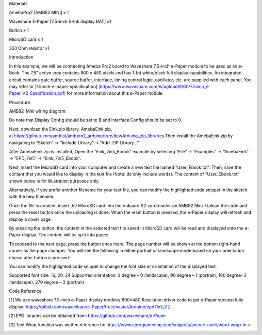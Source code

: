 Materials

AmebaPro2 [AMB82 MINI] x 1

Waveshare E-Paper [7.5-inch E-Ink display HAT] x1

Button x 1

MicroSD card x 1

330 Ohm resistor x1

Introduction

In this example, we will be connecting Ameba Pro2 board to Waveshare
7.5-inch e-Paper module to be used as an e-Book. The 7.5” active area
contains 800 x 480 pixels and has 1-bit white/black full display
capabilities. An integrated circuit contains gate buffer, source buffer,
interface, timing control logic, oscillator, etc. are supplied with each
panel. You may refer to [7.5inch-e-paper-specification]
(https://www.waveshare.com/w/upload/6/60/7.5inch_e-Paper_V2_Specification.pdf)
for more information about this e-Paper module.

Procedure

AMB82-Mini wiring diagram:

Do note that Display Config should be set to B and Interface Config
should be set to 0.

Next, download the Eink zip library, AmebaEink.zip,
at https://github.com/ambiot/ambpro2_arduino/tree/dev/Arduino_zip_libraries
Then install the AmebaEink.zip by navigating to “Sketch” -> “Include
Library” -> “Add .ZIP Library…”.

After AmebaEink.zip is installed, Open the “Eink_7in5_Ebook” example by
selecting “File” -> “Examples” -> “AmebaEink” -> “EPD_7in5” ->
“Eink_7in5_Ebook”.

Next, insert the MicroSD card into your computer and create a new text
file named “User_Ebook.txt”. Then, save the content that you would like
to display in the text file (Note: do only include words). The content
of “User_Ebook.txt” shown below is for illustration purposes only.

Alternatively, if you prefer another filename for your text file, you
can modify the highlighted code snippet in the sketch with the new
filename.

Once the file is created, insert the MicroSD card into the onboard SD
card reader on AMB82 Mini. Upload the code and press the reset button
once the uploading is done. When the reset button is pressed, the
e-Paper display will refresh and display a cover page.

By pressing the button, the content in the selected text file saved in
MicroSD card will be read and displayed onto the e-Paper display. The
content will be split into pages.

To proceed to the next page, press the button once more. The page number
will be shown at the bottom right-hand corner as the page changes. You
will see the following in either portrait or landscape mode based on
your orientation choice after button is pressed:

You can modify the highlighted code snippet to change the font size or
orientation of the displayed text.

Supported font size: 16, 20, 24 Supported orientation: 0 degree – 0
(landscape), 90 degree – 1 (portrait), 180 degree- 2 (landscape), 270
degree – 3 (portrait)

Code Reference

[1] We use waveshare 7.5-inch e-Paper display module/ 800×480 Resolution
driver code to get e-Paper successfully display:
https://github.com/waveshare/e-Paper/tree/master/Arduino/epd7in5_V2

[2] EPD libraries can be obtained from:
https://github.com/waveshare/e-Paper

[3] Text Wrap function was written reference to:
https://www.cprogramming.com/snippets/source-code/word-wrap-in-c

|image01.png| |image02.jpeg| |image03.png| |image04.jpeg| |image05.jpeg|
|image06.png| |image07.png| |image08.png| |image09.png| |image10.png|

.. |image01.png| image:: ../../../_static/_Example_Guides/_E-Paper%20-%207.5-inch%20e-Book%20with%20MicroSD%20card/image01.png
.. |image02.jpeg| image:: ../../../_static/_Example_Guides/_E-Paper%20-%207.5-inch%20e-Book%20with%20MicroSD%20card/image02.jpeg
.. |image03.png| image:: ../../../_static/_Example_Guides/_E-Paper%20-%207.5-inch%20e-Book%20with%20MicroSD%20card/image03.png
.. |image04.jpeg| image:: ../../../_static/_Example_Guides/_E-Paper%20-%207.5-inch%20e-Book%20with%20MicroSD%20card/image04.jpeg
.. |image05.jpeg| image:: ../../../_static/_Example_Guides/_E-Paper%20-%207.5-inch%20e-Book%20with%20MicroSD%20card/image05.jpeg
.. |image06.png| image:: ../../../_static/_Example_Guides/_E-Paper%20-%207.5-inch%20e-Book%20with%20MicroSD%20card/image06.png
.. |image07.png| image:: ../../../_static/_Example_Guides/_E-Paper%20-%207.5-inch%20e-Book%20with%20MicroSD%20card/image07.png
.. |image08.png| image:: ../../../_static/_Example_Guides/_E-Paper%20-%207.5-inch%20e-Book%20with%20MicroSD%20card/image08.png
.. |image09.png| image:: ../../../_static/_Example_Guides/_E-Paper%20-%207.5-inch%20e-Book%20with%20MicroSD%20card/image09.png
.. |image10.png| image:: ../../../_static/_Example_Guides/_E-Paper%20-%207.5-inch%20e-Book%20with%20MicroSD%20card/image10.png
